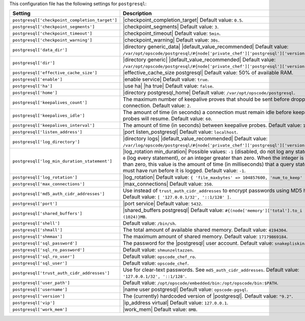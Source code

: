 .. The contents of this file are included in multiple topics.
.. This file should not be changed in a way that hinders its ability to appear in multiple documentation sets.

This configuration file has the following settings for ``postgresql``:

.. list-table::
   :widths: 200 300
   :header-rows: 1

   * - Setting
     - Description
   * - ``postgresql['checkpoint_completion_target']``
     - |checkpoint_completion_target| Default value: ``0.5``.
   * - ``postgresql['checkpoint_segments']``
     - |checkpoint_segments| Default value: ``3``.
   * - ``postgresql['checkpoint_timeout']``
     - |checkpoint_timeout| Default value: ``5min``.
   * - ``postgresql['checkpoint_warning']``
     - |checkpoint_warning| Default value: ``30s``.
   * - ``postgresql['data_dir']``
     - |directory generic_data| |default_value_recommended| Default value: ``/var/opt/opscode/postgresql/#{node['private_chef']['postgresql']['version']}/data``.
   * - ``postgresql['dir']``
     - |directory generic| |default_value_recommended| Default value: ``/var/opt/opscode/postgresql/#{node['private_chef']['postgresql']['version']}``.
   * - ``postgresql['effective_cache_size']``
     - |effective_cache_size postgresql| Default value: 50% of available RAM.
   * - ``postgresql['enable']``
     - |enable service| Default value: ``true``.
   * - ``postgresql['ha']``
     - |use ha| |ha true| Default value: ``false``.
   * - ``postgresql['home']``
     - |directory postgresql_home| Default value: ``/var/opt/opscode/postgresql``.
   * - ``postgresql['keepalives_count']``
     - The maximum number of keepalive proves that should be sent before dropping a connection. Default value: ``2``.
   * - ``postgresql['keepalives_idle']``
     - The amount of time (in seconds) a connection must remain idle before keepalive probes will resume. Default value: ``60``.
   * - ``postgresql['keepalives_interval']``
     - The amount of time (in seconds) between keepalive probes. Default value: ``15``.
   * - ``postgresql['listen_address']``
     - |port listen_postgresql| Default value: ``localhost``.
   * - ``postgresql['log_directory']``
     - |directory logs| |default_value_recommended| Default value: ``/var/log/opscode/postgresql/#{node['private_chef']['postgresql']['version']}``.
   * - ``postgresql['log_min_duration_statement']``
     - |log_rotation min_duration| Possible values: ``-1`` (disabled, do not log any statements), ``0`` (log every statement), or an integer greater than zero. When the integer is greater than zero, this value is the amount of time (in milliseconds) that a query statement must have run before it is logged. Default value: ``-1``.
   * - ``postgresql['log_rotation']``
     - |log_rotation| Default value: ``{ 'file_maxbytes' => 104857600, 'num_to_keep' => 10 }``
   * - ``postgresql['max_connections']``
     - |max_connections| Default value: ``350``.
   * - ``postgresql['md5_auth_cidr_addresses']``
     - Use instead of ``trust_auth_cidr_addresses`` to encrypt passwords using MD5 hashes. Default value: ``[ '127.0.0.1/32', '::1/128' ]``.
   * - ``postgresql['port']``
     - |port service| Default value: ``5432``.
   * - ``postgresql['shared_buffers']``
     - |shared_buffers postgresql| Default value: ``#{(node['memory']['total'].to_i / 4) / (1024)}MB``.
   * - ``postgresql['shell']``
     - Default value: ``/bin/sh``.
   * - ``postgresql['shmall']``
     - The total amount of available shared memory. Default value: ``4194304``.
   * - ``postgresql['shmmax']``
     - The maximum amount of shared memory. Default value: ``17179869184``.
   * - ``postgresql['sql_password']``
     - The password for the |postgresql| user account. Default value: ``snakepliskin``.
   * - ``postgresql['sql_ro_password']``
     - Default value: ``shmunzeltazzen``.
   * - ``postgresql['sql_ro_user']``
     - Default value: ``opscode_chef_ro``.
   * - ``postgresql['sql_user']``
     - Default value: ``opscode_chef``.
   * - ``postgresql['trust_auth_cidr_addresses']``
     - Use for clear-text passwords. See ``md5_auth_cidr_addresses``. Default value: ``'127.0.0.1/32', '::1/128'``.
   * - ``postgresql['user_path']``
     - Default value: ``/opt/opscode/embedded/bin:/opt/opscode/bin:$PATH``.
   * - ``postgresql['username']``
     - |name user postgresql| Default value: ``opscode-pgsql``.
   * - ``postgresql['version']``
     - The (currently) hardcoded version of |postgresql|. Default value: ``"9.2"``.
   * - ``postgresql['vip']``
     - |ip_address virtual| Default value: ``127.0.0.1``.
   * - ``postgresql['work_mem']``
     - |work_mem| Default value: ``8MB``.


